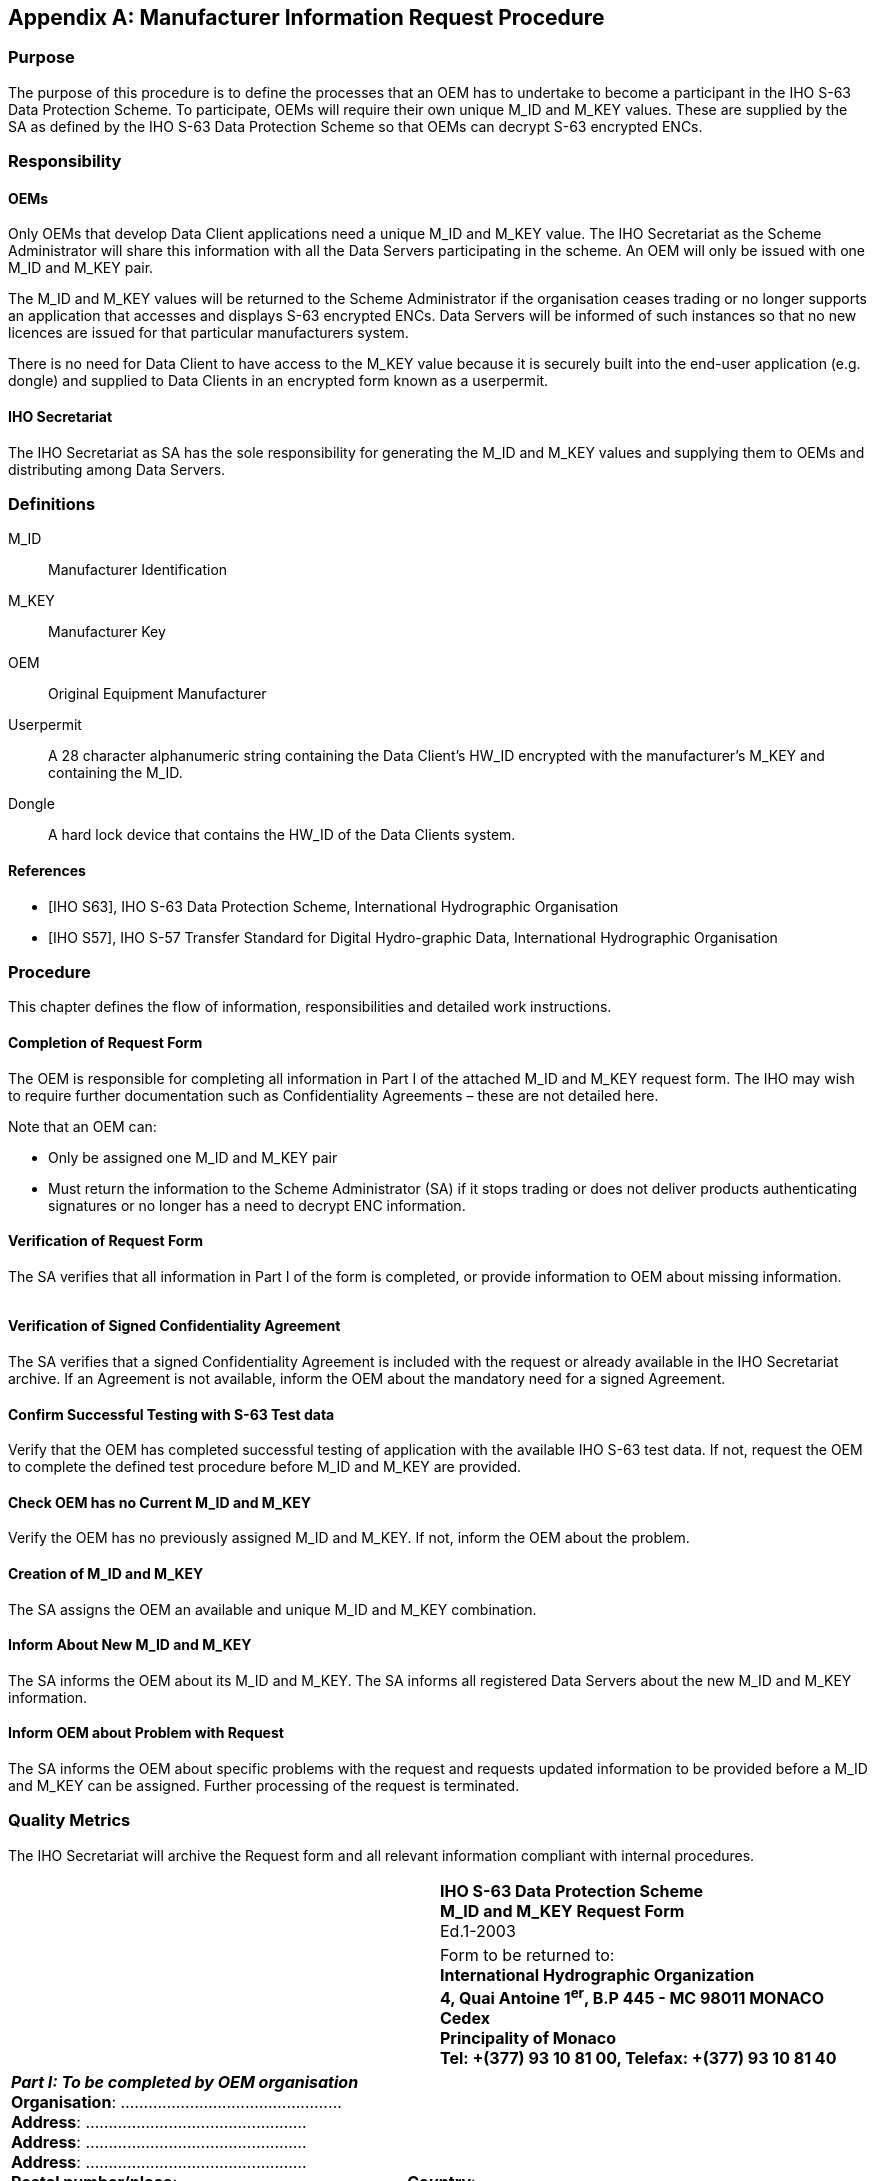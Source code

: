 [appendix,obligation=normative]
== Manufacturer Information Request Procedure

=== Purpose

The purpose of this procedure is to define the processes that an OEM has to undertake to become a participant in the IHO S-63 Data Protection Scheme. To participate, OEMs will require their own unique M_ID and M_KEY values. These are supplied by the SA as defined by the IHO S-63 Data Protection Scheme so that OEMs can decrypt S-63 encrypted ENCs.

=== Responsibility

==== OEMs

Only OEMs that develop Data Client applications need a unique M_ID and M_KEY value. The IHO Secretariat as the Scheme Administrator will share this information with all the Data Servers participating in the scheme. An OEM will only be issued with one M_ID and M_KEY pair.

The M_ID and M_KEY values will be returned to the Scheme Administrator if the organisation ceases trading or no longer supports an application that accesses and displays S-63 encrypted ENCs. Data Servers will be informed of such instances so that no new licences are issued for that particular manufacturers system.

There is no need for Data Client to have access to the M_KEY value because it is securely built into the end-user application (e.g. dongle) and supplied to Data Clients in an encrypted form known as a userpermit.

==== IHO Secretariat

The IHO Secretariat as SA has the sole responsibility for generating the M_ID and M_KEY values and supplying them to OEMs and distributing among Data Servers.

=== Definitions

M_ID:: Manufacturer Identification

M_KEY:: Manufacturer Key

OEM:: Original Equipment Manufacturer

Userpermit:: A 28 character alphanumeric string containing the Data Client's HW_ID encrypted with the manufacturer's M_KEY and containing the M_ID.

Dongle:: A hard lock device that contains the HW_ID of the Data Clients system.

[bibliography]
==== References

* [[[iho_s63_ab,IHO S63]]], IHO S-63 Data Protection Scheme, International Hydrographic Organisation

* [[[iho_s57_ab,IHO S57]]], IHO S-57 Transfer Standard for Digital Hydro-graphic Data, International Hydrographic Organisation

=== Procedure

This chapter defines the flow of information, responsibilities and detailed work instructions.

==== Completion of Request Form

The OEM is responsible for completing all information in Part I of the attached M_ID and M_KEY request form. The IHO may wish to require further documentation such as Confidentiality Agreements – these are not detailed here.

Note that an OEM can:

* Only be assigned one M_ID and M_KEY pair
* Must return the information to the Scheme Administrator (SA) if it stops trading or does not deliver products authenticating signatures or no longer has a need to decrypt ENC information.

==== Verification of Request Form

The SA verifies that all information in Part I of the form is completed, or provide information to OEM about missing information.

[%unnumbered]
image::image-34.png["","",""]

==== Verification of Signed Confidentiality Agreement

The SA verifies that a signed Confidentiality Agreement is included with the request or already available in the IHO Secretariat archive. If an Agreement is not available, inform the OEM about the mandatory need for a signed Agreement.

==== Confirm Successful Testing with S-63 Test data

Verify that the OEM has completed successful testing of application with the available IHO S-63 test data. If not, request the OEM to complete the defined test procedure before M_ID and M_KEY are provided.

==== Check OEM has no Current M_ID and M_KEY

Verify the OEM has no previously assigned M_ID and M_KEY. If not, inform the OEM about the problem.

==== Creation of M_ID and M_KEY

The SA assigns the OEM an available and unique M_ID and M_KEY combination.

==== Inform About New M_ID and M_KEY

The SA informs the OEM about its M_ID and M_KEY. The SA informs all registered Data Servers about the new M_ID and M_KEY information.

==== Inform OEM about Problem with Request

The SA informs the OEM about specific problems with the request and requests updated information to be provided before a M_ID and M_KEY can be assigned. Further processing of the request is terminated.

=== Quality Metrics

The IHO Secretariat will archive the Request form and all relevant information compliant with internal procedures.

[%unnumbered]
|===
.2+a| image::image-33.png["","",""] ^.^a| *IHO S-63 Data Protection Scheme* +
*M_ID and M_KEY Request Form* +
Ed.1-2003 
^.^a| Form to be returned to: +
*International Hydrographic Organization* +
*4, Quai Antoine 1^er^, B.P 445 - MC 98011 MONACO Cedex* +
*Principality of Monaco* +
*Tel: +(377) 93 10 81 00, Telefax: +(377) 93 10 81 40*
2+.<a| *_Part I: To be completed by OEM organisation_* +
*Organisation*: ………………………………………… +
*Address*: ………………………………………… +
*Address*: ………………………………………… +
*Address*: ………………………………………… +
*Postal number/place*: ………………………………………… *Country*: ………………………………………… +
*Tel*: ………………………………………… *Fax*: ………………………………………… *Web*: ………………………………………… +
*_Administrative point of contact: Technical point of contact:_* +
*Name*: ………………………………………… *Name*: ………………………………………… +
*Tel*: ………………………………………… *Tel*: ………………………………………… +
*E-mail*: ………………………………………… *E-mail*: ………………………………………… +
*_Please verify the following information is included_*: +
□ All fields in Part 1 of this form are completed +
□ Signed IHO S-63 OEM Agreement, or □ already available with IHO Secretariat +
□ Completed successful testing of application with the M_ID and M_KEY provided with the S-63 test dataset +
*Signed date*: ………………………………………… *Name*: …………………………………………
2+.<a| 
2+.<a| *_Part II: To be completed by IHO Secretariat_* +
□ Verify Part 1 is completed□ Signed OEM Agreement available, ref. ………………………………………… +
□ Verify OEM does not have a previously issued M_ID and M_KEY +
□ Assigned M_ID: ………………………………………… M_KEY: ………………………………………… +
□ M_ID and M_KEY returned to OEM and all registered Data Servers +
*Signed date*: ………………………………………… *Name*: …………………………………………
2+.<a| 

|===
